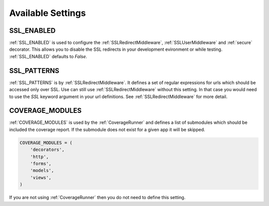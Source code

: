 Available Settings
======================================

.. _SSL_ENABLED:

SSL_ENABLED
-----------------------------------

.. versionadded:: 0.2

:ref:`SSL_ENABLED` is used to configure the :ref:`SSLRedirectMiddleware`,
:ref:`SSLUserMiddleware` and :ref:`secure` decorator. This allows you to disable
the SSL redirects in your development evironment or while testing.
:ref:`SSL_ENABLED` defaults to `False`.


.. _SSL_PATTERNS:

SSL_PATTERNS
-----------------------------------

.. versionadded:: 0.2

:ref:`SSL_PATTERNS` is by :ref:`SSLRedirectMiddleware`. It defines a set of regular
expressions for urls which should be accessed only over SSL. Use can still use
:ref:`SSLRedirectMiddleware` without this setting. In that case you would need to
use the `SSL` keyword argument in your url definitions.
See :ref:`SSLRedirectMiddleware` for more detail.


.. _COVERAGE_MODULES:

COVERAGE_MODULES
-----------------------------------

:ref:`COVERAGE_MODULES` is used by the :ref:`CoverageRunner` and defines a list
of submodules which should be included the coverage report. If the submodule
does not exist for a given app it will be skipped.

.. code-block:: python

    COVERAGE_MODULES = (
        'decorators',
        'http',
        'forms',
        'models',
        'views',
    )

If you are not using :ref:`CoverageRunner` then you do not need to define this
setting.

